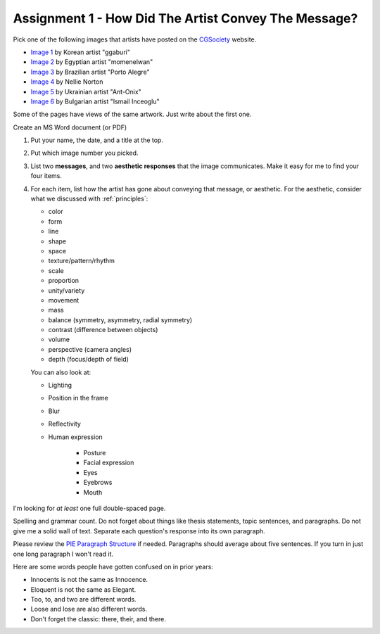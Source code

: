 .. _Assignment_01:

Assignment 1 - How Did The Artist Convey The Message?
=====================================================

.. image:: artist.svg
    :width: 40%
    :class: right-image

Pick one of the following images that artists have posted on the
CGSociety_ website.

.. _CGSociety: http://www.cgsociety.org/

* `Image 1 <https://cgsociety.org/c/featured/i9la/chirstmas-empty-city>`_ by Korean artist "ggaburi"
* `Image 2 <https://cgsociety.org/c/featured/2sn1/zohlof>`_ by Egyptian artist "momenelwan"
* `Image 3 <https://cgsociety.org/c/featured/hwyt/frozen-land>`_ by Brazilian artist "Porto Alegre"
* `Image 4 <https://cgsociety.org/c/featured/dfpr/sci-fi-environment-d>`_ by Nellie Norton
* `Image 5 <https://cgsociety.org/c/editors-pick/u592/black-mamba>`_ by Ukrainian artist "Ant-Onix"
* `Image 6 <https://cgsociety.org/c/featured/22bh/the-answer-is-in-the>`_ by Bulgarian artist "Ismail Inceoglu"

Some of the pages have views of the same artwork. Just write about the first one.

Create an MS Word document (or PDF)

1. Put your name, the date, and a title at the top.
2. Put which image number you picked.
3. List two **messages**, and two **aesthetic responses** that the image
   communicates. Make it easy for me to find your four items.
4. For each item, list how the artist has gone about conveying that
   message, or aesthetic. For the aesthetic, consider what we discussed with
   :ref:`principles`:
   
   * color
   * form
   * line
   * shape
   * space
   * texture/pattern/rhythm
   * scale
   * proportion
   * unity/variety
   * movement
   * mass
   * balance (symmetry, asymmetry, radial symmetry)
   * contrast (difference between objects)
   * volume
   * perspective (camera angles)
   * depth (focus/depth of field)

   You can also look at:
   
   * Lighting
   * Position in the frame
   * Blur
   * Reflectivity
   * Human expression

       * Posture
       * Facial expression
       * Eyes
       * Eyebrows
       * Mouth

I'm looking for *at least* one full double-spaced page.

Spelling and grammar count. Do not forget about things like thesis statements,
topic sentences, and paragraphs. Do not give me a solid wall of text.
Separate each question's response into its own paragraph.

Please review the
`PIE Paragraph Structure <https://awc.ashford.edu/essay-dev-pie-paragraph.html>`_
if needed. Paragraphs should average about five sentences. If you turn in just
one long paragraph I won't read it.

Here are some words people have gotten confused on in prior years:

* Innocents is not the same as Innocence.
* Eloquent is not the same as Elegant.
* Too, to, and two are different words.
* Loose and lose are also different words.
* Don't forget the classic: there, their, and there.
